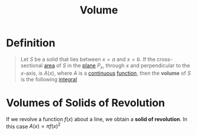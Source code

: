 :PROPERTIES:
:ID:       fbd04568-95d7-4060-a639-515de38012fb
:END:
#+title: Volume
#+filetags: calculus

* Definition
#+begin_quote
Let \(S\) be a solid that lies between \(x=a\) and \(x=b\).
If the cross-sectional [[id:6354ad65-7506-464e-9451-22ae114d9fa1][area]] of \(S\) in the [[id:add8a012-7e54-4e3f-b115-1d23caeb9981][plane]] \(P_x\), through \(x\) and perpendicular to the \(x\)-axis, is \(A(x)\), where \(A\) is a [[id:9f66f38c-1072-4146-9efe-5a90f984d480][continuous]] [[id:87d42439-b03b-48be-84ab-2215b4733dd7][function]], then the *volume* of \(S\) is the following [[id:7256d12e-eb3d-48d1-8f12-7168c6fe8522][integral]]
\begin{equation*}
V = \lim_{n \to \infty} \sum_{i=1}^n A(x_i^{*}) \Delta x = \int_a^{b} A(x) \, dx
\end{equation*}
#+end_quote
[[file:images/volume.png]]

* Volumes of Solids of Revolution
If we revolve a function \(f(x)\) about a line, we obtain a *solid of revolution*.
In this case \(A(x) = \pi f(x)^2\)

